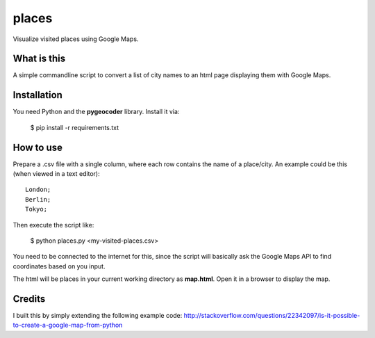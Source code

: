 places
~~~~~~

Visualize visited places using Google Maps.

What is this
------------

A simple commandline script to convert a list of city names to an html
page displaying them with Google Maps.

Installation
------------

You need Python and the **pygeocoder** library. Install it via:

    $ pip install -r requirements.txt

How to use
----------

Prepare a .csv file with a single column, where each row contains the name
of a place/city. An example could be this (when viewed in a text editor):

::

    London;
    Berlin;
    Tokyo;

Then execute the script like:

    $ python places.py <my-visited-places.csv>

You need to be connected to the internet for this, since the script will
basically ask the Google Maps API to find coordinates based on you input.

The html will be places in your current working directory as **map.html**.
Open it in a browser to display the map.

Credits
-------

I built this by simply extending the following example code:
http://stackoverflow.com/questions/22342097/is-it-possible-to-create-a-google-map-from-python
